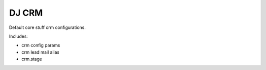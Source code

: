 DJ CRM
======

Default core stuff crm configurations.

Includes:

* crm config params
* crm lead mail alias
* crm.stage
